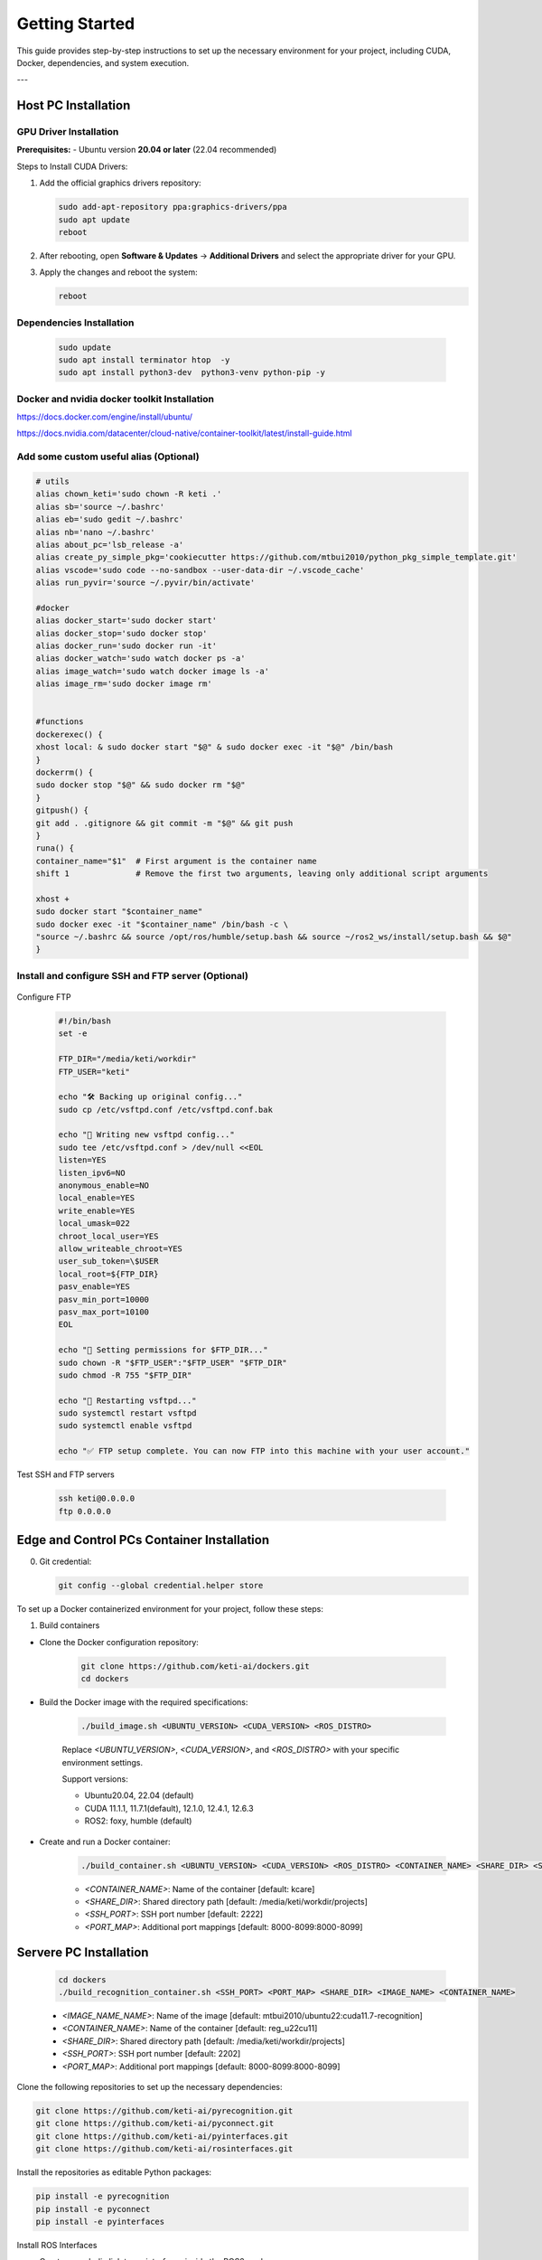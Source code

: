 =============
Getting Started
=============

This guide provides step-by-step instructions to set up the necessary environment for your project, including CUDA, Docker, dependencies, and system execution.

---

Host PC Installation
===================

GPU Driver Installation
------------------------

**Prerequisites:**
- Ubuntu version **20.04 or later** (22.04 recommended)

Steps to Install CUDA Drivers:

1. Add the official graphics drivers repository:

   .. code-block:: bash

       sudo add-apt-repository ppa:graphics-drivers/ppa
       sudo apt update
       reboot

2. After rebooting, open **Software & Updates** → **Additional Drivers** and select the appropriate driver for your GPU.
3. Apply the changes and reboot the system:

   .. code-block:: bash

       reboot


Dependencies Installation
-------------------------

   .. code-block:: bash

       sudo update
       sudo apt install terminator htop  -y 
       sudo apt install python3-dev  python3-venv python-pip -y


Docker  and nvidia docker toolkit Installation
--------------------

https://docs.docker.com/engine/install/ubuntu/


https://docs.nvidia.com/datacenter/cloud-native/container-toolkit/latest/install-guide.html


Add some custom useful alias (Optional)
----------------------------------------

.. code-block:: bash

       # utils
       alias chown_keti='sudo chown -R keti .'
       alias sb='source ~/.bashrc'
       alias eb='sudo gedit ~/.bashrc'
       alias nb='nano ~/.bashrc'
       alias about_pc='lsb_release -a'
       alias create_py_simple_pkg='cookiecutter https://github.com/mtbui2010/python_pkg_simple_template.git'
       alias vscode='sudo code --no-sandbox --user-data-dir ~/.vscode_cache'
       alias run_pyvir='source ~/.pyvir/bin/activate'

       #docker
       alias docker_start='sudo docker start'
       alias docker_stop='sudo docker stop'
       alias docker_run='sudo docker run -it'
       alias docker_watch='sudo watch docker ps -a'
       alias image_watch='sudo watch docker image ls -a'
       alias image_rm='sudo docker image rm'


       #functions
       dockerexec() {
       xhost local: & sudo docker start "$@" & sudo docker exec -it "$@" /bin/bash
       }
       dockerrm() {
       sudo docker stop "$@" && sudo docker rm "$@"
       }
       gitpush() {
       git add . .gitignore && git commit -m "$@" && git push
       }
       runa() {
       container_name="$1"  # First argument is the container name
       shift 1              # Remove the first two arguments, leaving only additional script arguments
       
       xhost +
       sudo docker start "$container_name"
       sudo docker exec -it "$container_name" /bin/bash -c \
       "source ~/.bashrc && source /opt/ros/humble/setup.bash && source ~/ros2_ws/install/setup.bash && $@"
       }


Install and configure SSH and FTP server (Optional)
--------------------------------------------------

   .. code-block:: bash
       sudo apt install terminator htop openssh-server vsftpd  -y 
       sudo ufw allow ssh
       sudo systemctl start ssh

Configure FTP

   .. code-block:: bash

       #!/bin/bash
       set -e

       FTP_DIR="/media/keti/workdir"
       FTP_USER="keti"

       echo "🛠 Backing up original config..."
       sudo cp /etc/vsftpd.conf /etc/vsftpd.conf.bak

       echo "📝 Writing new vsftpd config..."
       sudo tee /etc/vsftpd.conf > /dev/null <<EOL
       listen=YES
       listen_ipv6=NO
       anonymous_enable=NO
       local_enable=YES
       write_enable=YES
       local_umask=022
       chroot_local_user=YES
       allow_writeable_chroot=YES
       user_sub_token=\$USER
       local_root=${FTP_DIR}
       pasv_enable=YES
       pasv_min_port=10000
       pasv_max_port=10100
       EOL

       echo "📁 Setting permissions for $FTP_DIR..."
       sudo chown -R "$FTP_USER":"$FTP_USER" "$FTP_DIR"
       sudo chmod -R 755 "$FTP_DIR"

       echo "🔁 Restarting vsftpd..."
       sudo systemctl restart vsftpd
       sudo systemctl enable vsftpd

       echo "✅ FTP setup complete. You can now FTP into this machine with your user account."


Test SSH and FTP servers

   .. code-block:: bash

       ssh keti@0.0.0.0
       ftp 0.0.0.0



Edge and Control PCs Container Installation
===================

0. Git credential:

   .. code-block:: bash

       git config --global credential.helper store
       

To set up a Docker containerized environment for your project, follow these steps:

1. Build containers

- Clone the Docker configuration repository:

   .. code-block:: bash

       git clone https://github.com/keti-ai/dockers.git
       cd dockers


- Build the Docker image with the required specifications:

   .. code-block:: bash

       ./build_image.sh <UBUNTU_VERSION> <CUDA_VERSION> <ROS_DISTRO>

   Replace `<UBUNTU_VERSION>`, `<CUDA_VERSION>`, and `<ROS_DISTRO>` with your specific environment settings.

   Support versions:
   
   - Ubuntu20.04, 22.04 (default)

   - CUDA 11.1.1, 11.7.1(default), 12.1.0, 12.4.1, 12.6.3

   - ROS2: foxy, humble (default)
   

- Create and run a Docker container:

   .. code-block:: bash

       ./build_container.sh <UBUNTU_VERSION> <CUDA_VERSION> <ROS_DISTRO> <CONTAINER_NAME> <SHARE_DIR> <SSH_PORT> <PORT_MAP>

   - `<CONTAINER_NAME>`: Name of the container [default: kcare]
   - `<SHARE_DIR>`: Shared directory path [default: /media/keti/workdir/projects]
   - `<SSH_PORT>`: SSH port number        [default: 2222]
   - `<PORT_MAP>`: Additional port mappings [default: 8000-8099:8000-8099]


Servere PC Installation
===================

   .. code-block:: bash
       
       cd dockers
       ./build_recognition_container.sh <SSH_PORT> <PORT_MAP> <SHARE_DIR> <IMAGE_NAME> <CONTAINER_NAME>
   
   - `<IMAGE_NAME_NAME>`: Name of the image [default: mtbui2010/ubuntu22:cuda11.7-recognition]
   - `<CONTAINER_NAME>`: Name of the container [default: reg_u22cu11]
   - `<SHARE_DIR>`: Shared directory path [default: /media/keti/workdir/projects]
   - `<SSH_PORT>`: SSH port number        [default: 2202]
   - `<PORT_MAP>`: Additional port mappings [default: 8000-8099:8000-8099]

       


Clone the following repositories to set up the necessary dependencies:

.. code-block:: bash

       git clone https://github.com/keti-ai/pyrecognition.git
       git clone https://github.com/keti-ai/pyconnect.git
       git clone https://github.com/keti-ai/pyinterfaces.git
       git clone https://github.com/keti-ai/rosinterfaces.git



Install the repositories as editable Python packages:

.. code-block:: bash

       pip install -e pyrecognition
       pip install -e pyconnect
       pip install -e pyinterfaces

Install ROS Interfaces

- Create a symbolic link to `rosinterfaces` inside the ROS2 workspace:

   .. code-block:: bash

       ln -s rosinterfaces ~/ros2_ws/src

- Build the ROS package:

   .. code-block:: bash

       cd ~/ros2_ws
       colcon build --packages-select rosinterfaces


System Execution
===================

Edge PC
-------------------------------------------

Robot and Device Server Execution:

.. code-block:: bash

       robot   # Initializes robot arm, elevator, head, etc.
       femto   # Runs the Femto camera
       hand    # Runs the wrist camera

Server PC
------------------------------------

Ollama Server Execution:

.. code-block:: bash

       sudo docker run -d --gpus=all -v ollama:/root/.ollama -p 11434:11434 --name ollama ollama/ollama
       sudo docker exec -it ollama /bin/bash


VLM Server Execution:

.. code-block:: bash

       python3 -m pyrecognition.run_server server_type=tcp port=8801 detector=groundedsam

Control PC
--------------------------------

ROS Node Execution

.. code-block:: bash

       cd app_carerobot
       python3 node_prompt.py
       python3 node_taskmanager.py
       python3 node_skill_servers.py
       

Configuration Files
----------------------

For further configurations, refer to the `app_carerobot.configs` directory.
